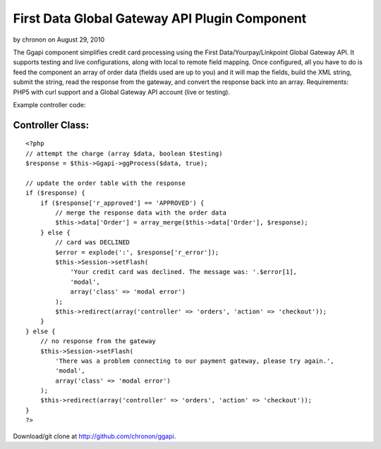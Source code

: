 First Data Global Gateway API Plugin Component
==============================================

by chronon on August 29, 2010

The Ggapi component simplifies credit card processing using the First
Data/Yourpay/Linkpoint Global Gateway API. It supports testing and
live configurations, along with local to remote field mapping. Once
configured, all you have to do is feed the component an array of order
data (fields used are up to you) and it will map the fields, build the
XML string, submit the string, read the response from the gateway, and
convert the response back into an array.
Requirements: PHP5 with curl support and a Global Gateway API account
(live or testing).

Example controller code:


Controller Class:
`````````````````

::

    <?php 
    // attempt the charge (array $data, boolean $testing)
    $response = $this->Ggapi->ggProcess($data, true);
    
    // update the order table with the response
    if ($response) {
        if ($response['r_approved'] == 'APPROVED') {
            // merge the response data with the order data
            $this->data['Order'] = array_merge($this->data['Order'], $response);
        } else {
            // card was DECLINED
            $error = explode(':', $response['r_error']);
            $this->Session->setFlash(
                'Your credit card was declined. The message was: '.$error[1],
                'modal',
                array('class' => 'modal error')
            );
            $this->redirect(array('controller' => 'orders', 'action' => 'checkout'));
        }
    } else {
        // no response from the gateway
        $this->Session->setFlash(
            'There was a problem connecting to our payment gateway, please try again.',
            'modal',
            array('class' => 'modal error')
        );
        $this->redirect(array('controller' => 'orders', 'action' => 'checkout'));
    }
    ?>

Download/git clone at `http://github.com/chronon/ggapi`_.

.. _http://github.com/chronon/ggapi: http://github.com/chronon/ggapi
.. meta::
    :title: First Data Global Gateway API Plugin Component
    :description: CakePHP Article related to yourpay,payment processing,linkpoint,global gateway,first data,Components
    :keywords: yourpay,payment processing,linkpoint,global gateway,first data,Components
    :copyright: Copyright 2010 chronon
    :category: components

